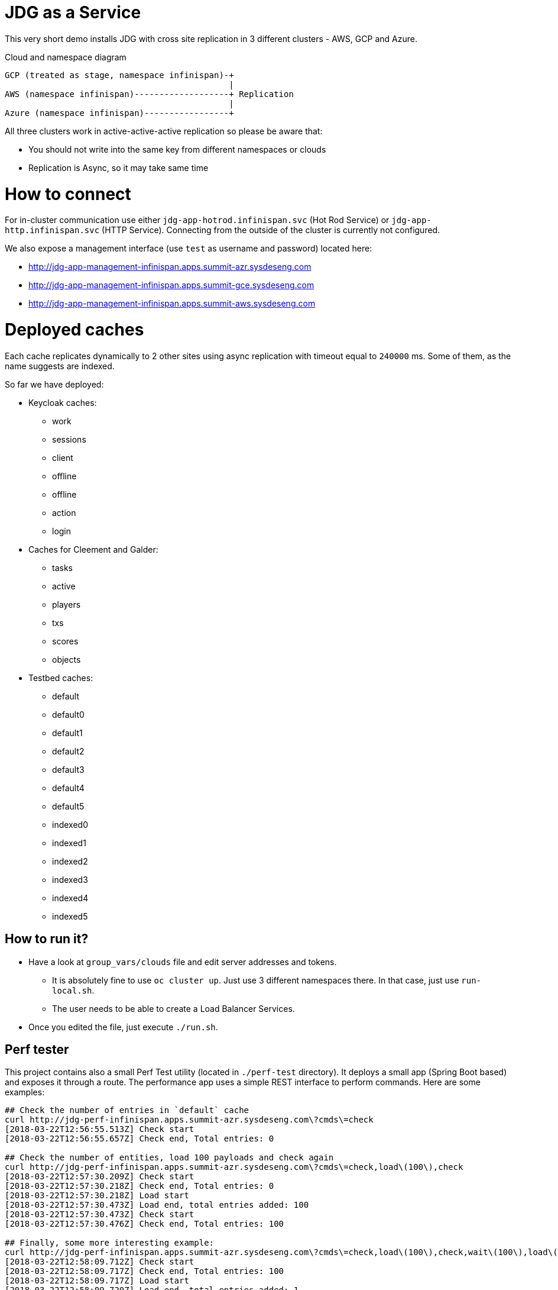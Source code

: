 = JDG as a Service

This very short demo installs JDG with cross site replication in
 3 different clusters - AWS, GCP and Azure.

.Cloud and namespace diagram
```
GCP (treated as stage, namespace infinispan)-+
                                             |
AWS (namespace infinispan)-------------------+ Replication
                                             |
Azure (namespace infinispan)-----------------+
```

All three clusters work in active-active-active replication so please be aware that:

* You should not write into the same key from different namespaces or clouds
* Replication is Async, so it may take same time

= How to connect

For in-cluster communication use either `jdg-app-hotrod.infinispan.svc` (Hot Rod Service) or
`jdg-app-http.infinispan.svc` (HTTP Service). Connecting from the outside of the cluster is
currently not configured.

We also expose a management interface (use `test` as username and password) located here:

* http://jdg-app-management-infinispan.apps.summit-azr.sysdeseng.com
* http://jdg-app-management-infinispan.apps.summit-gce.sysdeseng.com
* http://jdg-app-management-infinispan.apps.summit-aws.sysdeseng.com

= Deployed caches

Each cache replicates dynamically to 2 other sites using async replication with timeout equal
 to `240000` ms. Some of them, as the name suggests are indexed.

So far we have deployed:

* Keycloak caches:
** work
** sessions
** client
** offline
** offline
** action
** login
* Caches for Cleement and Galder:
** tasks
** active
** players
** txs
** scores
** objects
* Testbed caches:
** default
** default0
** default1
** default2
** default3
** default4
** default5
** indexed0
** indexed1
** indexed2
** indexed3
** indexed4
** indexed5

== How to run it?

* Have a look at `group_vars/clouds` file and edit server addresses and tokens.
**  It is absolutely fine to use `oc cluster up`. Just use 3 different namespaces there.
 In that case, just use `run-local.sh`.
** The user needs to be able to create a Load Balancer Services.
* Once you edited the file, just execute `./run.sh`.

== Perf tester

This project contains also a small Perf Test utility (located in `./perf-test` directory).
It deploys a small app (Spring Boot based) and exposes it through a route. The performance
app uses a simple REST interface to perform commands. Here are some examples:

```
## Check the number of entries in `default` cache
curl http://jdg-perf-infinispan.apps.summit-azr.sysdeseng.com\?cmds\=check
[2018-03-22T12:56:55.513Z] Check start
[2018-03-22T12:56:55.657Z] Check end, Total entries: 0

## Check the number of entities, load 100 payloads and check again
curl http://jdg-perf-infinispan.apps.summit-azr.sysdeseng.com\?cmds\=check,load\(100\),check
[2018-03-22T12:57:30.209Z] Check start
[2018-03-22T12:57:30.218Z] Check end, Total entries: 0
[2018-03-22T12:57:30.218Z] Load start
[2018-03-22T12:57:30.473Z] Load end, total entries added: 100
[2018-03-22T12:57:30.473Z] Check start
[2018-03-22T12:57:30.476Z] Check end, Total entries: 100

## Finally, some more interesting example:
curl http://jdg-perf-infinispan.apps.summit-azr.sysdeseng.com\?cmds\=check,load\(100\),check,wait\(100\),load\(1\),check
[2018-03-22T12:58:09.712Z] Check start
[2018-03-22T12:58:09.717Z] Check end, Total entries: 100
[2018-03-22T12:58:09.717Z] Load start
[2018-03-22T12:58:09.720Z] Load end, total entries added: 1
[2018-03-22T12:58:09.720Z] Check start
[2018-03-22T12:58:09.723Z] Check end, Total entries: 101
[2018-03-22T12:58:09.723Z] Wait start
[2018-03-22T12:58:09.823Z] Wait end, total wait [ms]: 100
[2018-03-22T12:58:09.823Z] Load start
[2018-03-22T12:58:09.826Z] Load end, total entries added: 1
[2018-03-22T12:58:09.826Z] Check start
[2018-03-22T12:58:09.828Z] Check end, Total entries: 102
```

It is also possible to check cross site replication:

```
## Let's check how many entries do we have in GCP
curl http://jdg-perf-infinispan.apps.summit-gce.sysdeseng.com\?cmds\=check
[2018-03-22T13:01:23.624Z] Check start
[2018-03-22T13:01:23.628Z] Check end, Total entries: 3102

## Azure shows the same
curl http://jdg-perf-infinispan.apps.summit-azr.sysdeseng.com\?cmds\=check
[2018-03-22T13:01:33.351Z] Check start
[2018-03-22T13:01:33.356Z] Check end, Total entries: 3102

## The numbers are the same... good, let's insert something
curl http://jdg-perf-infinispan.apps.summit-azr.sysdeseng.com\?cmds\=load\(1\),check
[2018-03-22T13:02:07.945Z] Load start
[2018-03-22T13:02:07.946Z] Load end, total entries added: 1
[2018-03-22T13:02:07.946Z] Check start
[2018-03-22T13:02:07.949Z] Check end, Total entries: 3104

## The number are still the same... seems like it works ;)
curl http://jdg-perf-infinispan.apps.summit-gce.sysdeseng.com\?cmds\=check
[2018-03-22T13:02:22.950Z] Check start
[2018-03-22T13:02:22.954Z] Check end, Total entries: 3104
```